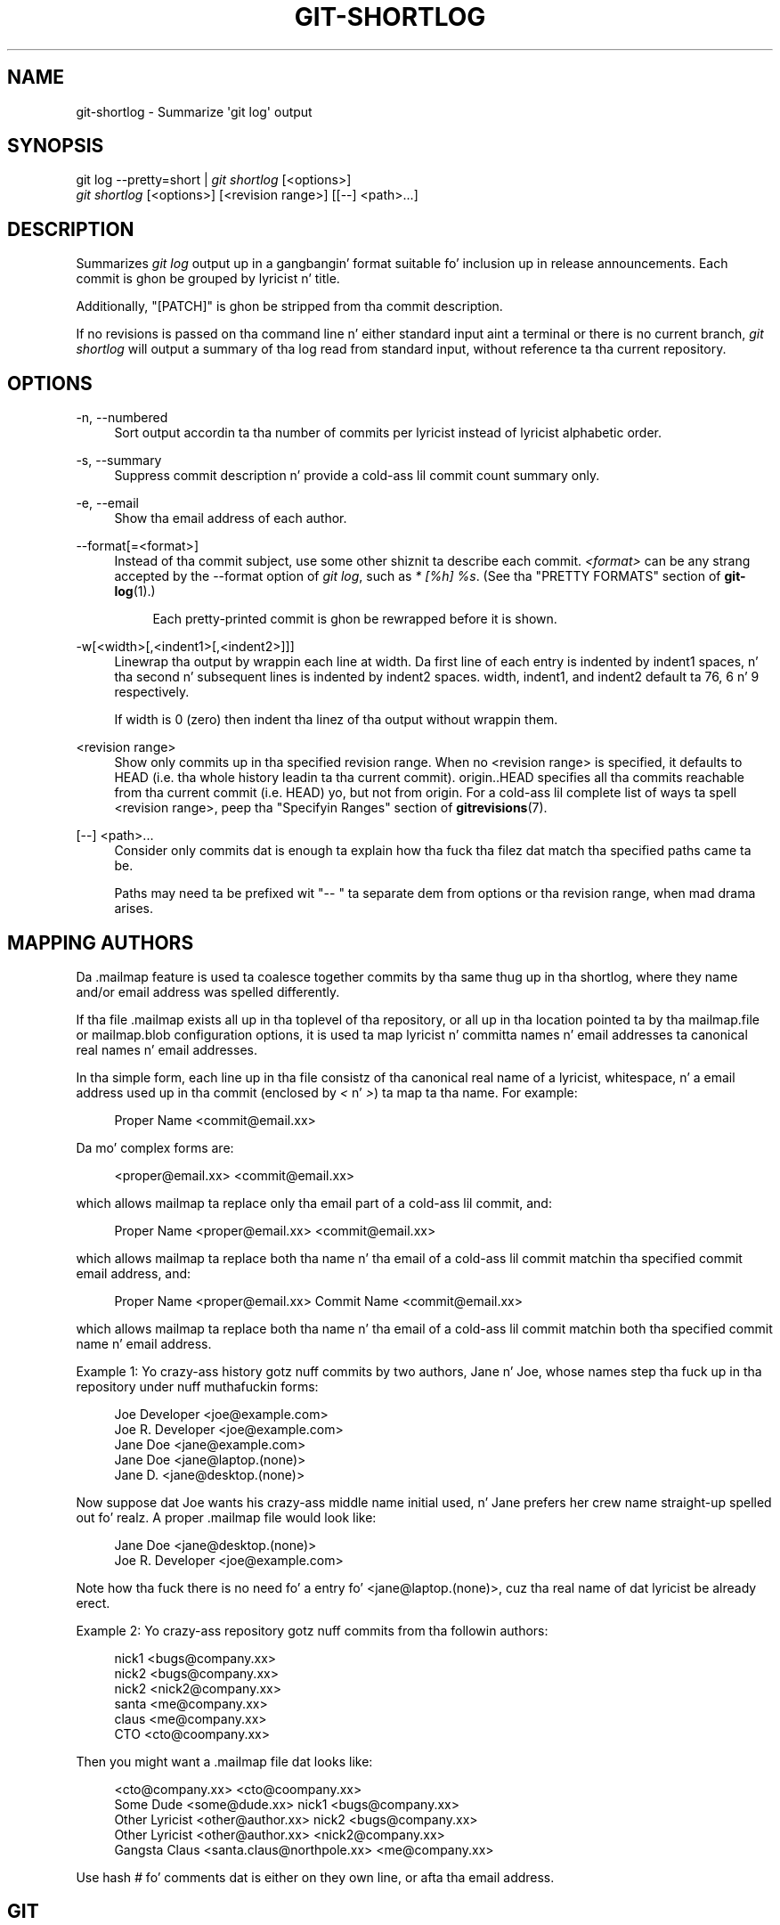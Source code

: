 '\" t
.\"     Title: git-shortlog
.\"    Author: [FIXME: author] [see http://docbook.sf.net/el/author]
.\" Generator: DocBook XSL Stylesheets v1.78.1 <http://docbook.sf.net/>
.\"      Date: 10/25/2014
.\"    Manual: Git Manual
.\"    Source: Git 1.9.3
.\"  Language: Gangsta
.\"
.TH "GIT\-SHORTLOG" "1" "10/25/2014" "Git 1\&.9\&.3" "Git Manual"
.\" -----------------------------------------------------------------
.\" * Define some portabilitizzle stuff
.\" -----------------------------------------------------------------
.\" ~~~~~~~~~~~~~~~~~~~~~~~~~~~~~~~~~~~~~~~~~~~~~~~~~~~~~~~~~~~~~~~~~
.\" http://bugs.debian.org/507673
.\" http://lists.gnu.org/archive/html/groff/2009-02/msg00013.html
.\" ~~~~~~~~~~~~~~~~~~~~~~~~~~~~~~~~~~~~~~~~~~~~~~~~~~~~~~~~~~~~~~~~~
.ie \n(.g .ds Aq \(aq
.el       .ds Aq '
.\" -----------------------------------------------------------------
.\" * set default formatting
.\" -----------------------------------------------------------------
.\" disable hyphenation
.nh
.\" disable justification (adjust text ta left margin only)
.ad l
.\" -----------------------------------------------------------------
.\" * MAIN CONTENT STARTS HERE *
.\" -----------------------------------------------------------------
.SH "NAME"
git-shortlog \- Summarize \(aqgit log\(aq output
.SH "SYNOPSIS"
.sp
.nf
git log \-\-pretty=short | \fIgit shortlog\fR [<options>]
\fIgit shortlog\fR [<options>] [<revision range>] [[\-\-] <path>\&...]
.fi
.sp
.SH "DESCRIPTION"
.sp
Summarizes \fIgit log\fR output up in a gangbangin' format suitable fo' inclusion up in release announcements\&. Each commit is ghon be grouped by lyricist n' title\&.
.sp
Additionally, "[PATCH]" is ghon be stripped from tha commit description\&.
.sp
If no revisions is passed on tha command line n' either standard input aint a terminal or there is no current branch, \fIgit shortlog\fR will output a summary of tha log read from standard input, without reference ta tha current repository\&.
.SH "OPTIONS"
.PP
\-n, \-\-numbered
.RS 4
Sort output accordin ta tha number of commits per lyricist instead of lyricist alphabetic order\&.
.RE
.PP
\-s, \-\-summary
.RS 4
Suppress commit description n' provide a cold-ass lil commit count summary only\&.
.RE
.PP
\-e, \-\-email
.RS 4
Show tha email address of each author\&.
.RE
.PP
\-\-format[=<format>]
.RS 4
Instead of tha commit subject, use some other shiznit ta describe each commit\&.
\fI<format>\fR
can be any strang accepted by the
\-\-format
option of
\fIgit log\fR, such as
\fI* [%h] %s\fR\&. (See tha "PRETTY FORMATS" section of
\fBgit-log\fR(1)\&.)
.sp
.if n \{\
.RS 4
.\}
.nf
Each pretty\-printed commit is ghon be rewrapped before it is shown\&.
.fi
.if n \{\
.RE
.\}
.RE
.PP
\-w[<width>[,<indent1>[,<indent2>]]]
.RS 4
Linewrap tha output by wrappin each line at
width\&. Da first line of each entry is indented by
indent1
spaces, n' tha second n' subsequent lines is indented by
indent2
spaces\&.
width,
indent1, and
indent2
default ta 76, 6 n' 9 respectively\&.
.sp
If width is
0
(zero) then indent tha linez of tha output without wrappin them\&.
.RE
.PP
<revision range>
.RS 4
Show only commits up in tha specified revision range\&. When no <revision range> is specified, it defaults to
HEAD
(i\&.e\&. tha whole history leadin ta tha current commit)\&.
origin\&.\&.HEAD
specifies all tha commits reachable from tha current commit (i\&.e\&.
HEAD) yo, but not from
origin\&. For a cold-ass lil complete list of ways ta spell <revision range>, peep tha "Specifyin Ranges" section of
\fBgitrevisions\fR(7)\&.
.RE
.PP
[\-\-] <path>\&...
.RS 4
Consider only commits dat is enough ta explain how tha fuck tha filez dat match tha specified paths came ta be\&.
.sp
Paths may need ta be prefixed wit "\-\- " ta separate dem from options or tha revision range, when mad drama arises\&.
.RE
.SH "MAPPING AUTHORS"
.sp
Da \&.mailmap feature is used ta coalesce together commits by tha same thug up in tha shortlog, where they name and/or email address was spelled differently\&.
.sp
If tha file \&.mailmap exists all up in tha toplevel of tha repository, or all up in tha location pointed ta by tha mailmap\&.file or mailmap\&.blob configuration options, it is used ta map lyricist n' committa names n' email addresses ta canonical real names n' email addresses\&.
.sp
In tha simple form, each line up in tha file consistz of tha canonical real name of a lyricist, whitespace, n' a email address used up in tha commit (enclosed by \fI<\fR n' \fI>\fR) ta map ta tha name\&. For example:
.sp
.if n \{\
.RS 4
.\}
.nf
Proper Name <commit@email\&.xx>
.fi
.if n \{\
.RE
.\}
.sp
Da mo' complex forms are:
.sp
.if n \{\
.RS 4
.\}
.nf
<proper@email\&.xx> <commit@email\&.xx>
.fi
.if n \{\
.RE
.\}
.sp
which allows mailmap ta replace only tha email part of a cold-ass lil commit, and:
.sp
.if n \{\
.RS 4
.\}
.nf
Proper Name <proper@email\&.xx> <commit@email\&.xx>
.fi
.if n \{\
.RE
.\}
.sp
which allows mailmap ta replace both tha name n' tha email of a cold-ass lil commit matchin tha specified commit email address, and:
.sp
.if n \{\
.RS 4
.\}
.nf
Proper Name <proper@email\&.xx> Commit Name <commit@email\&.xx>
.fi
.if n \{\
.RE
.\}
.sp
which allows mailmap ta replace both tha name n' tha email of a cold-ass lil commit matchin both tha specified commit name n' email address\&.
.sp
Example 1: Yo crazy-ass history gotz nuff commits by two authors, Jane n' Joe, whose names step tha fuck up in tha repository under nuff muthafuckin forms:
.sp
.if n \{\
.RS 4
.\}
.nf
Joe Developer <joe@example\&.com>
Joe R\&. Developer <joe@example\&.com>
Jane Doe <jane@example\&.com>
Jane Doe <jane@laptop\&.(none)>
Jane D\&. <jane@desktop\&.(none)>
.fi
.if n \{\
.RE
.\}
.sp
.sp
Now suppose dat Joe wants his crazy-ass middle name initial used, n' Jane prefers her crew name straight-up spelled out\& fo' realz. A proper \&.mailmap file would look like:
.sp
.if n \{\
.RS 4
.\}
.nf
Jane Doe         <jane@desktop\&.(none)>
Joe R\&. Developer <joe@example\&.com>
.fi
.if n \{\
.RE
.\}
.sp
.sp
Note how tha fuck there is no need fo' a entry fo' <jane@laptop\&.(none)>, cuz tha real name of dat lyricist be already erect\&.
.sp
Example 2: Yo crazy-ass repository gotz nuff commits from tha followin authors:
.sp
.if n \{\
.RS 4
.\}
.nf
nick1 <bugs@company\&.xx>
nick2 <bugs@company\&.xx>
nick2 <nick2@company\&.xx>
santa <me@company\&.xx>
claus <me@company\&.xx>
CTO <cto@coompany\&.xx>
.fi
.if n \{\
.RE
.\}
.sp
.sp
Then you might want a \&.mailmap file dat looks like:
.sp
.if n \{\
.RS 4
.\}
.nf
<cto@company\&.xx>                       <cto@coompany\&.xx>
Some Dude <some@dude\&.xx>         nick1 <bugs@company\&.xx>
Other Lyricist <other@author\&.xx>   nick2 <bugs@company\&.xx>
Other Lyricist <other@author\&.xx>         <nick2@company\&.xx>
Gangsta Claus <santa\&.claus@northpole\&.xx> <me@company\&.xx>
.fi
.if n \{\
.RE
.\}
.sp
.sp
Use hash \fI#\fR fo' comments dat is either on they own line, or afta tha email address\&.
.SH "GIT"
.sp
Part of tha \fBgit\fR(1) suite
